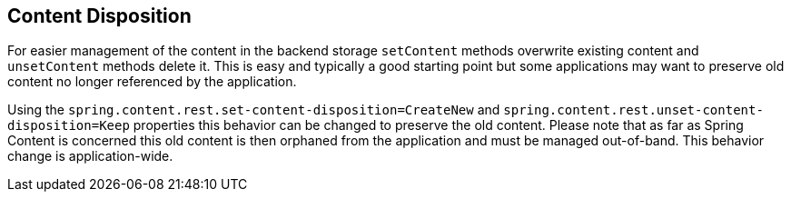 == Content Disposition
For easier management of the content in the backend storage `setContent` methods overwrite existing content and `unsetContent` methods delete it.  This is easy and typically a good starting point but some applications may want to preserve old content no longer referenced by the application.

Using the `spring.content.rest.set-content-disposition=CreateNew` and `spring.content.rest.unset-content-disposition=Keep` properties this behavior can be changed to preserve the old content.  Please note that as far as Spring Content is concerned this old content is then orphaned from the application and must be managed out-of-band.  This behavior change is application-wide.

